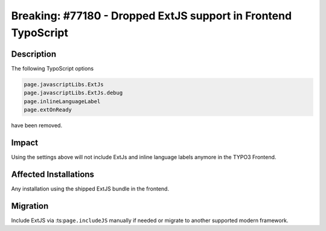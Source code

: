===============================================================
Breaking: #77180 - Dropped ExtJS support in Frontend TypoScript
===============================================================

Description
===========

The following TypoScript options

.. code-block:: typoscript

	page.javascriptLibs.ExtJs
	page.javascriptLibs.ExtJs.debug
	page.inlineLanguageLabel
	page.extOnReady

have been removed.


Impact
======

Using the settings above will not include ExtJs and inline language labels anymore in the TYPO3 Frontend.


Affected Installations
======================

Any installation using the shipped ExtJS bundle in the frontend.


Migration
=========

Include ExtJS via :ts:``page.includeJS`` manually if needed or migrate to another supported modern framework.